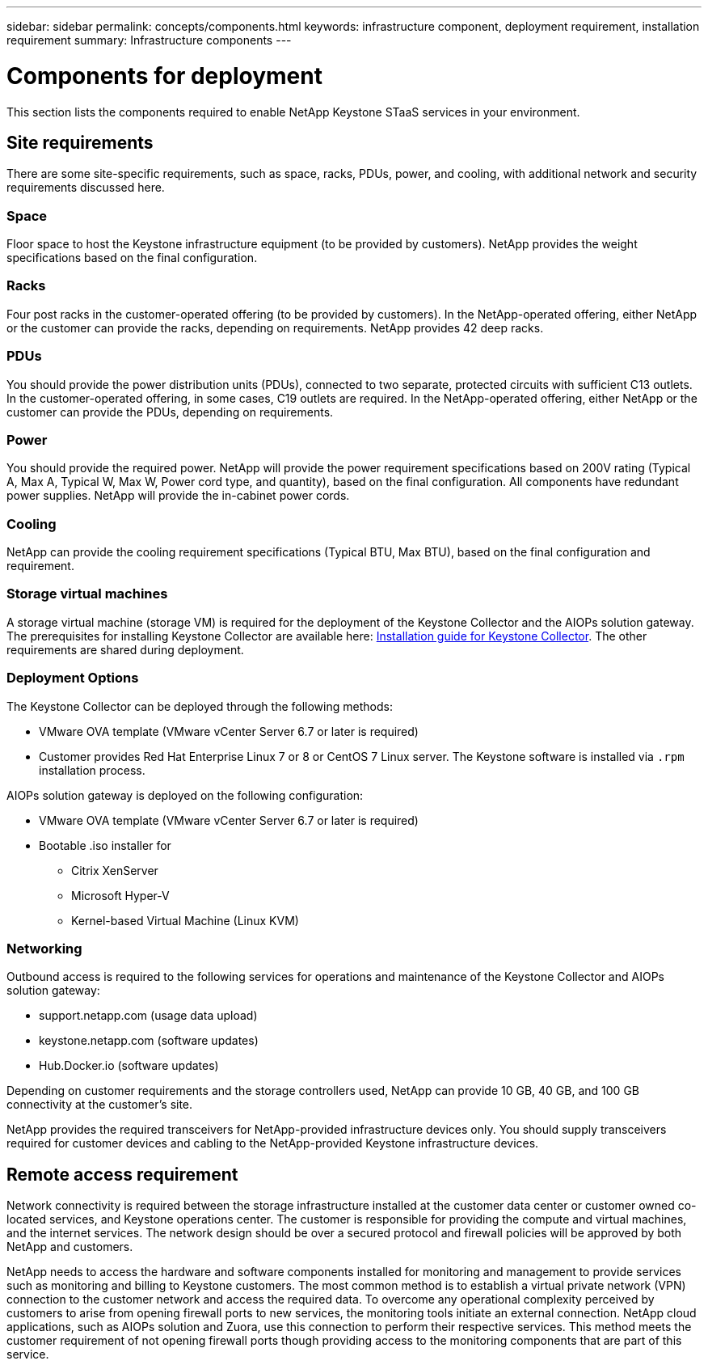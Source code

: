 ---
sidebar: sidebar
permalink: concepts/components.html
keywords: infrastructure component, deployment requirement, installation requirement
summary: Infrastructure components
---

= Components for deployment
:hardbreaks:
:nofooter:
:icons: font
:linkattrs:
:imagesdir: ../media/

[.lead]
This section lists the components required to enable NetApp Keystone STaaS services in your environment.

== Site requirements
There are some site-specific requirements, such as space, racks, PDUs, power, and cooling, with additional network and security requirements discussed here.

=== Space
Floor space to host the Keystone infrastructure equipment (to be provided by customers). NetApp provides the weight specifications based on the final configuration.

=== Racks
Four post racks in the customer-operated offering (to be provided by customers). In the NetApp-operated offering, either NetApp or the customer can provide the racks, depending on requirements. NetApp provides 42 deep racks.

=== PDUs
You should provide the power distribution units (PDUs), connected to two separate, protected circuits with sufficient C13 outlets. In the customer-operated offering, in some cases, C19 outlets are required. In the NetApp-operated offering, either NetApp or the customer can provide the PDUs, depending on requirements.

=== Power
You should provide the required power. NetApp will provide the power requirement specifications based on 200V rating (Typical A, Max A, Typical W, Max W, Power cord type, and quantity), based on the final configuration. All components have redundant power supplies. NetApp will provide the in-cabinet power cords.

=== Cooling
NetApp can provide the cooling requirement specifications (Typical BTU, Max BTU), based on the final configuration and requirement.

=== Storage virtual machines
A storage virtual machine (storage VM) is required for the deployment of the Keystone Collector and the AIOPs solution gateway. The prerequisites for installing Keystone Collector are available here: link:../installation/installation-overview.html[Installation guide for Keystone Collector]. The other requirements are shared during deployment.

=== Deployment Options
The Keystone Collector can be deployed through the following methods:

*	VMware OVA template (VMware vCenter Server 6.7 or later is required)
*	Customer provides Red Hat Enterprise Linux 7 or 8 or CentOS 7 Linux server. The Keystone software is installed via `.rpm` installation process.

AIOPs solution gateway is deployed on the following configuration:

*	VMware OVA template (VMware vCenter Server 6.7 or later is required)
*	Bootable .iso installer for 
**	Citrix XenServer
**	Microsoft Hyper-V
**	Kernel-based Virtual Machine (Linux KVM)

=== Networking 
Outbound access is required to the following services for operations and maintenance of the Keystone Collector and AIOPs solution gateway:

*	support.netapp.com (usage data upload)
*	keystone.netapp.com (software updates)
*	Hub.Docker.io (software updates)

Depending on customer requirements and the storage controllers used, NetApp can provide 10 GB, 40 GB, and 100 GB connectivity at the customer's site.

NetApp provides the required transceivers for NetApp-provided infrastructure devices only. You should supply transceivers required for customer devices and cabling to the NetApp-provided Keystone infrastructure devices.

== Remote access requirement
Network connectivity is required between the storage infrastructure installed at the customer data center or customer owned co-located services, and Keystone operations center. The customer is responsible for providing the compute and virtual machines, and the internet services. The network design should be over a secured protocol and firewall policies will be approved by both NetApp and customers.

NetApp needs to access the hardware and software components installed for monitoring and management to provide services such as monitoring and billing to Keystone customers. The most common method is to establish a virtual private network (VPN) connection to the customer network and access the required data. To overcome any operational complexity perceived by customers to arise from opening firewall ports to new services, the monitoring tools initiate an external connection. NetApp cloud applications, such as AIOPs solution and Zuora, use this connection to perform their respective services. This method meets the customer requirement of not opening firewall ports though providing access to the monitoring components that are part of this service. 